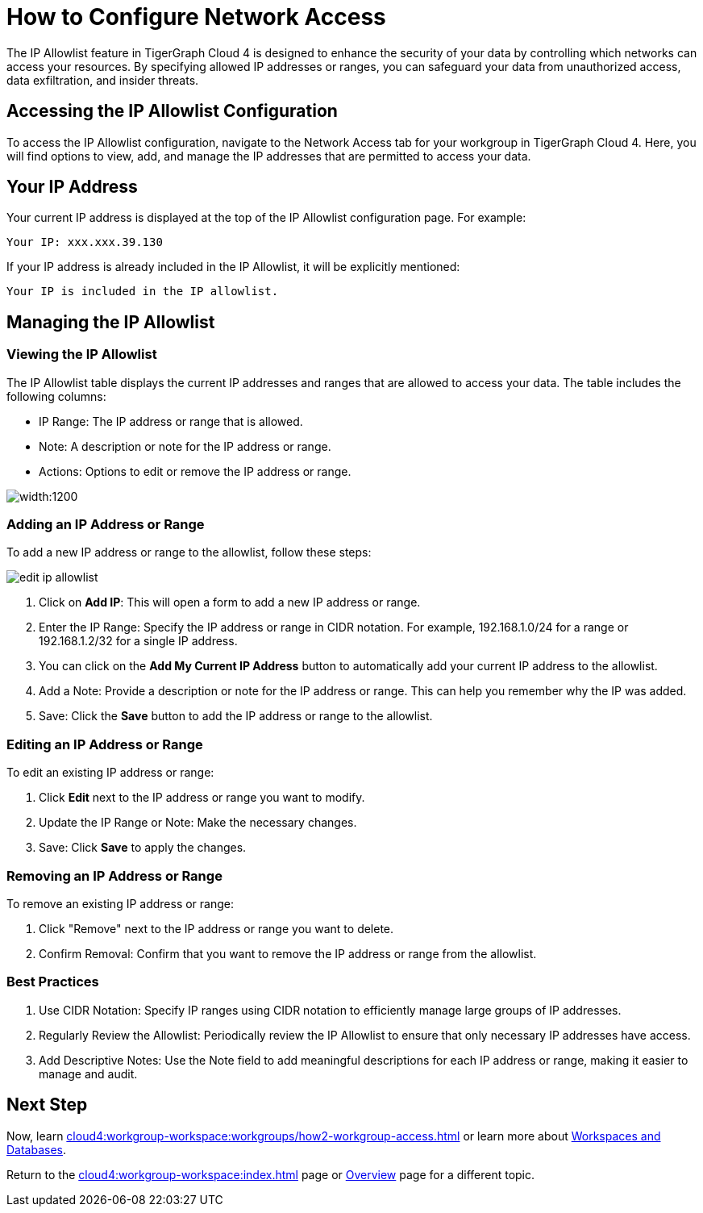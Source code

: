 = How to Configure Network Access
:experimental:

The IP Allowlist feature in TigerGraph Cloud 4 is designed to enhance the security of your data by controlling which networks can access your resources. By specifying allowed IP addresses or ranges, you can safeguard your data from unauthorized access, data exfiltration, and insider threats.

== Accessing the IP Allowlist Configuration

To access the IP Allowlist configuration, navigate to the Network Access tab for your workgroup in TigerGraph Cloud 4. Here, you will find options to view, add, and manage the IP addresses that are permitted to access your data.


== Your IP Address

Your current IP address is displayed at the top of the IP Allowlist configuration page. For example:

    Your IP: xxx.xxx.39.130

If your IP address is already included in the IP Allowlist, it will be explicitly mentioned:

    Your IP is included in the IP allowlist.

== Managing the IP Allowlist

=== Viewing the IP Allowlist

The IP Allowlist table displays the current IP addresses and ranges that are allowed to access your data. The table includes the following columns:

* IP Range: The IP address or range that is allowed.
* Note: A description or note for the IP address or range.
* Actions: Options to edit or remove the IP address or range.

image::ip-allowlist.png[width:1200]

=== Adding an IP Address or Range

To add a new IP address or range to the allowlist, follow these steps:

image::edit-ip-allowlist.png[]

1. Click on btn:[Add IP]: This will open a form to add a new IP address or range.
2. Enter the IP Range: Specify the IP address or range in CIDR notation. For example, 192.168.1.0/24 for a range or 192.168.1.2/32 for a single IP address.
3. You can click on the btn:[Add My Current IP Address] button to automatically add your current IP address to the allowlist.
4. Add a Note: Provide a description or note for the IP address or range. This can help you remember why the IP was added.
5. Save: Click the btn:[Save] button to add the IP address or range to the allowlist.

=== Editing an IP Address or Range
To edit an existing IP address or range:

1. Click btn:[Edit] next to the IP address or range you want to modify.
2. Update the IP Range or Note: Make the necessary changes.
3. Save: Click btn:[Save] to apply the changes.

=== Removing an IP Address or Range

To remove an existing IP address or range:

1. Click "Remove" next to the IP address or range you want to delete.
2. Confirm Removal: Confirm that you want to remove the IP address or range from the allowlist.

=== Best Practices

1. Use CIDR Notation: Specify IP ranges using CIDR notation to efficiently manage large groups of IP addresses.
2. Regularly Review the Allowlist: Periodically review the IP Allowlist to ensure that only necessary IP addresses have access.
3. Add Descriptive Notes: Use the Note field to add meaningful descriptions for each IP address or range, making it easier to manage and audit.


== Next Step

Now, learn xref:cloud4:workgroup-workspace:workgroups/how2-workgroup-access.adoc[] or learn more about xref:cloud4:workgroup-workspace:workspaces/workspace.adoc[Workspaces and Databases].

Return to the xref:cloud4:workgroup-workspace:index.adoc[] page or xref:cloud4:overview:index.adoc[Overview] page for a different topic.

////
xref:cloud4:workgroup-workspace:workspaces/workspace.adoc[Workspaces and Databases, role=next-button]

[.next-button]
xref:cloud4:workgroup-workspace:workspaces/workspace.adoc[Link Text]

:next-button: pass:[<span class="next-button">xref:cloud4:workgroup-workspace:workspaces/workspace.adoc[Next]</span>]
{next-button}

++++
<a href="cloud4:workgroup-workspace:workspaces/workspace.adoc" class="next-button">Next</a>
++++
////